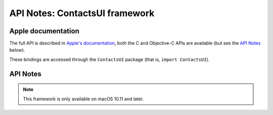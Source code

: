 API Notes: ContactsUI framework
===============================

Apple documentation
-------------------

The full API is described in `Apple's documentation`__, both
the C and Objective-C APIs are available (but see the `API Notes`_ below).

.. __: https://developer.apple.com/documentation/contactsui/?preferredLanguage=occ

These bindings are accessed through the ``ContactsUI`` package (that is, ``import ContactsUI``).



API Notes
---------

.. note::

   This framework is only available on macOS 10.11 and later.
